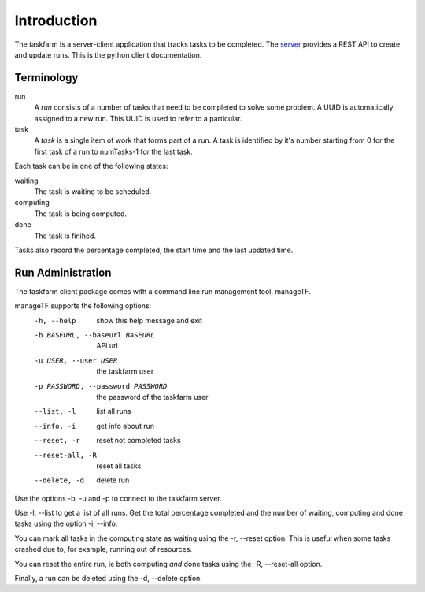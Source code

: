 Introduction
============
The taskfarm is a server-client application that tracks tasks to be completed. The `server <https://taskfarm.readthedocs.io/en/latest/>`_ provides a REST API to create and update runs. This is the python client documentation.


Terminology
-----------

run
  A *run* consists of a number of tasks that need to be completed to solve some problem. A UUID is automatically assigned to a new run. This UUID is used to refer to a particular.
task
  A *task* is a single item of work that forms part of a run. A task is identified by it's number starting from 0 for the first task of a run to numTasks-1 for the last task.

Each task can be in one of the following states:

waiting
  The task is waiting to be scheduled.
computing
  The task is being computed.
done
  The task is finihed.

Tasks also record the percentage completed, the start time and the last updated time. 

Run Administration
------------------
The taskfarm client package comes with a command line run management tool, manageTF.

manageTF supports the following options:
  -h, --help            show this help message and exit
  -b BASEURL, --baseurl BASEURL  API url
  -u USER, --user USER  the taskfarm user
  -p PASSWORD, --password PASSWORD  the password of the taskfarm user
  --list, -l            list all runs
  --info, -i            get info about run
  --reset, -r           reset not completed tasks
  --reset-all, -R       reset all tasks
  --delete, -d          delete run

Use the options -b, -u and -p to connect to the taskfarm server.

Use -l, --list to get a list of all runs. Get the total percentage completed and the number of waiting, computing and done tasks using the option -i, --info.

You can mark all tasks in the computing state as waiting using the -r, --reset option. This is useful when some tasks crashed due to, for example, running out of resources.

You can reset the entire run, ie both computing *and* done tasks using the -R, --reset-all option.

Finally, a run can be deleted using the -d, --delete option.

